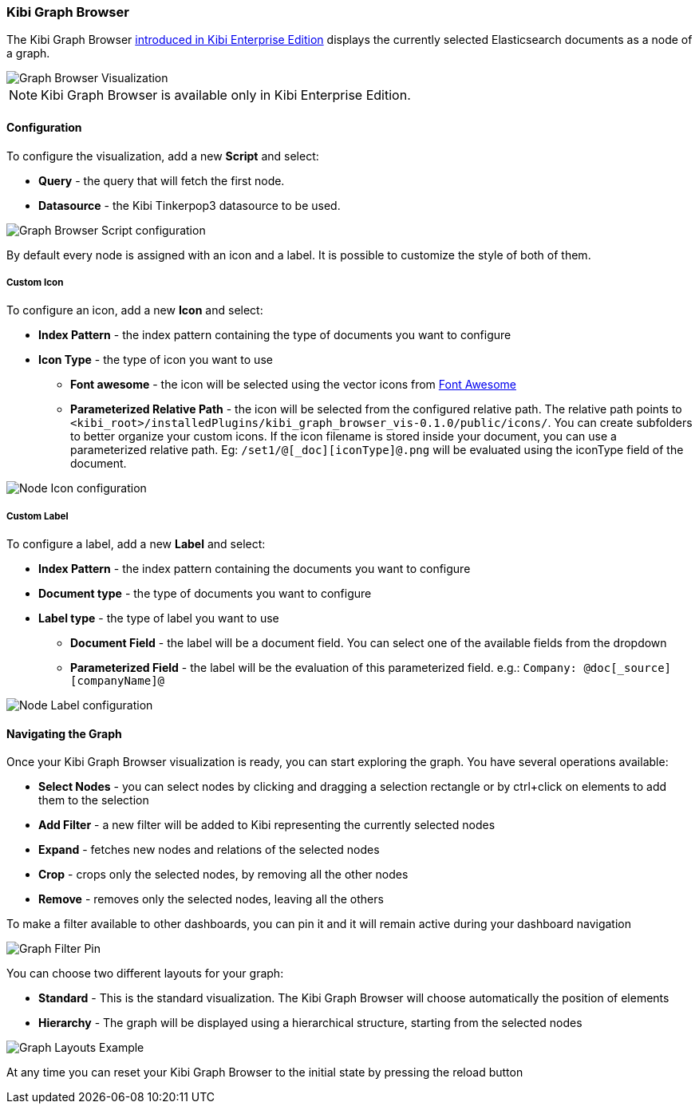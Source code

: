 [[graph_browser]]
=== Kibi Graph Browser

The Kibi Graph Browser http://siren.solutions/kibi-enterprise-edition-is-here-sneak-peak-and-webinar-invitation-3/[introduced in Kibi Enterprise Edition] displays the currently selected Elasticsearch documents as a node of a graph.

image::images/graph_browser/graph_browser_example.png["Graph Browser Visualization",align="center"]

NOTE: Kibi Graph Browser is available only in Kibi Enterprise Edition.

[float]
==== Configuration
To configure the visualization, add a new *Script* and select:

 * *Query* - the query that will fetch the first node.
 * *Datasource* - the Kibi Tinkerpop3 datasource to be used.

image::images/graph_browser/graph_browser_config_script.png["Graph Browser Script configuration",align="center"]

By default every node is assigned with an icon and a label. It is possible to customize the style of both of them.

[float]
===== Custom Icon

To configure an icon, add a new *Icon* and select:

 * *Index Pattern* - the index pattern containing the type of documents you want to configure
 * *Icon Type* - the type of icon you want to use
 ** *Font awesome* - the icon will be selected using the vector icons from https://fortawesome.github.io/Font-Awesome/[Font Awesome]
 ** *Parameterized Relative Path* - the icon will be selected from the configured relative path. The relative path points to `<kibi_root>/installedPlugins/kibi_graph_browser_vis-0.1.0/public/icons/`. You can create subfolders to better organize your custom icons. If the icon filename is stored inside your document, you can use a parameterized relative path. Eg: `/set1/@[_doc][iconType]@.png` will be evaluated using the iconType field of the document.

image::images/graph_browser/graph_browser_config_icon.png["Node Icon configuration",align="center"]


[float]
===== Custom Label

To configure a label, add a new *Label* and select:

 * *Index Pattern* - the index pattern containing the documents you want to configure
 * *Document type* - the type of documents you want to configure
 * *Label type* - the type of label you want to use
 ** *Document Field* - the label will be a document field. You can select one of the available fields from the dropdown
 ** *Parameterized Field* - the label will be the evaluation of this parameterized field. e.g.: `Company: @doc[_source][companyName]@`


image::images/graph_browser/graph_browser_config_label.png["Node Label configuration",align="center"]

[float]
==== Navigating the Graph

Once your Kibi Graph Browser visualization is ready, you can start exploring the graph. You have several operations available:

 * *Select Nodes* - you can select nodes by clicking and dragging a selection rectangle or by ctrl+click on elements to add them to the selection
 * *Add Filter* - a new filter will be added to Kibi representing the currently selected nodes
 * *Expand* - fetches new nodes and relations of the selected nodes
 * *Crop* - crops only the selected nodes, by removing all the other nodes
 * *Remove* - removes only the selected nodes, leaving all the others

To make a filter available to other dashboards, you can pin it and it will remain active during your dashboard navigation

image::images/graph_browser/graph_filter_pin.gif["Graph Filter Pin",align="center"]

You can choose two different layouts for your graph:

 * *Standard* - This is the standard visualization. The Kibi Graph Browser will choose automatically the position of elements
 * *Hierarchy* - The graph will be displayed using a hierarchical structure, starting from the selected nodes

image::images/graph_browser/graph_layouts.gif["Graph Layouts Example",align="center"]


At any time you can reset your Kibi Graph Browser to the initial state by pressing the reload button
